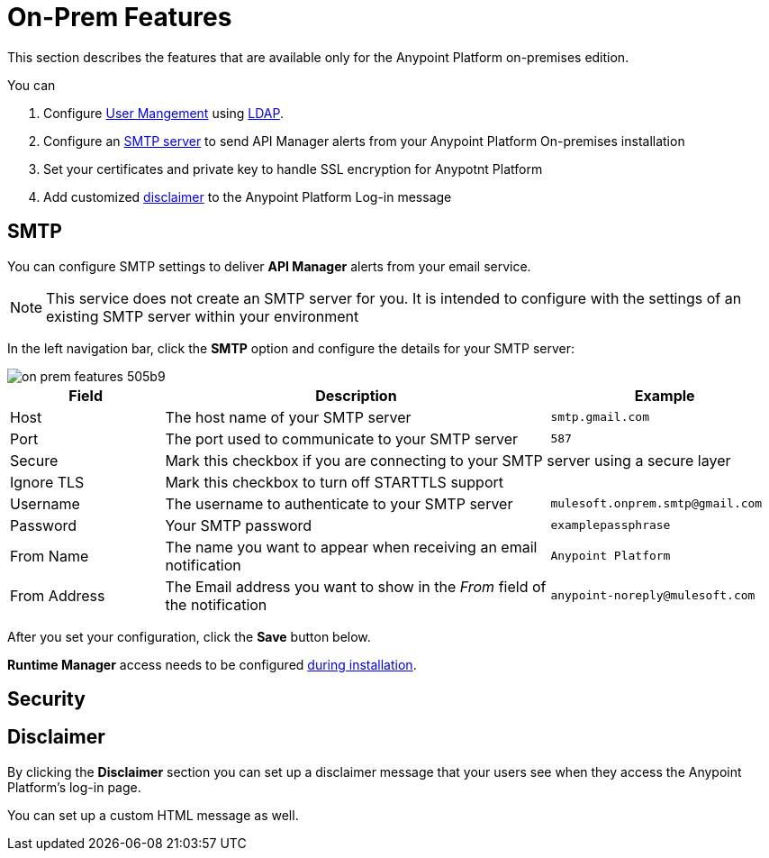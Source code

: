 = On-Prem Features

This section describes the features that are available only for the Anypoint Platform on-premises edition.

You can

. Configure link:/access-management/external-identity#user-management[User Mangement] using link:/external-identity#configure-ldap[LDAP].
. Configure an <<SMTP,SMTP server>> to send API Manager alerts from your Anypoint Platform On-premises installation
. Set your certificates and private key to handle SSL encryption for Anypotnt Platform
. Add customized <<Disclaimer,disclaimer>> to the Anypoint Platform Log-in message

== SMTP

You can configure SMTP settings to deliver *API Manager* alerts from your email service.

[NOTE]
This service does not create an SMTP server for you. It is intended to configure with the settings of an existing SMTP server within your environment

In the left navigation bar, click the *SMTP* option and configure the details for your SMTP server:

image::on-prem-features-505b9.png[]

[%header,cols="20a,50a,30a"]
|===
|Field | Description | Example
|Host | The host name of your SMTP server | `smtp.gmail.com`
|Port | The port used to communicate to your SMTP server | `587`
|Secure 2+<| Mark this checkbox if you are connecting to your SMTP server using a secure layer
|Ignore TLS 2+<| Mark this checkbox to turn off STARTTLS support
|Username | The username to authenticate to your SMTP server | `mulesoft.onprem.smtp@gmail.com`
|Password | Your SMTP password | `examplepassphrase`
|From Name | The name you want to appear when receiving an email notification | `Anypoint Platform`
|From Address | The Email address you want to show in the _From_ field of the notification | `anypoint-noreply@mulesoft.com`
|===

After you set your configuration, click the *Save* button below.

*Runtime Manager* access needs to be configured link:/anypoint-platform-on-premises/v/1.5.0/installing-anypoint-on-premises#set-up-SMTP[during installation].

== Security



== Disclaimer

By clicking the *Disclaimer* section you can set up a disclaimer message that your users see when they access the Anypoint Platform's log-in page.

You can set up a custom HTML message as well.
